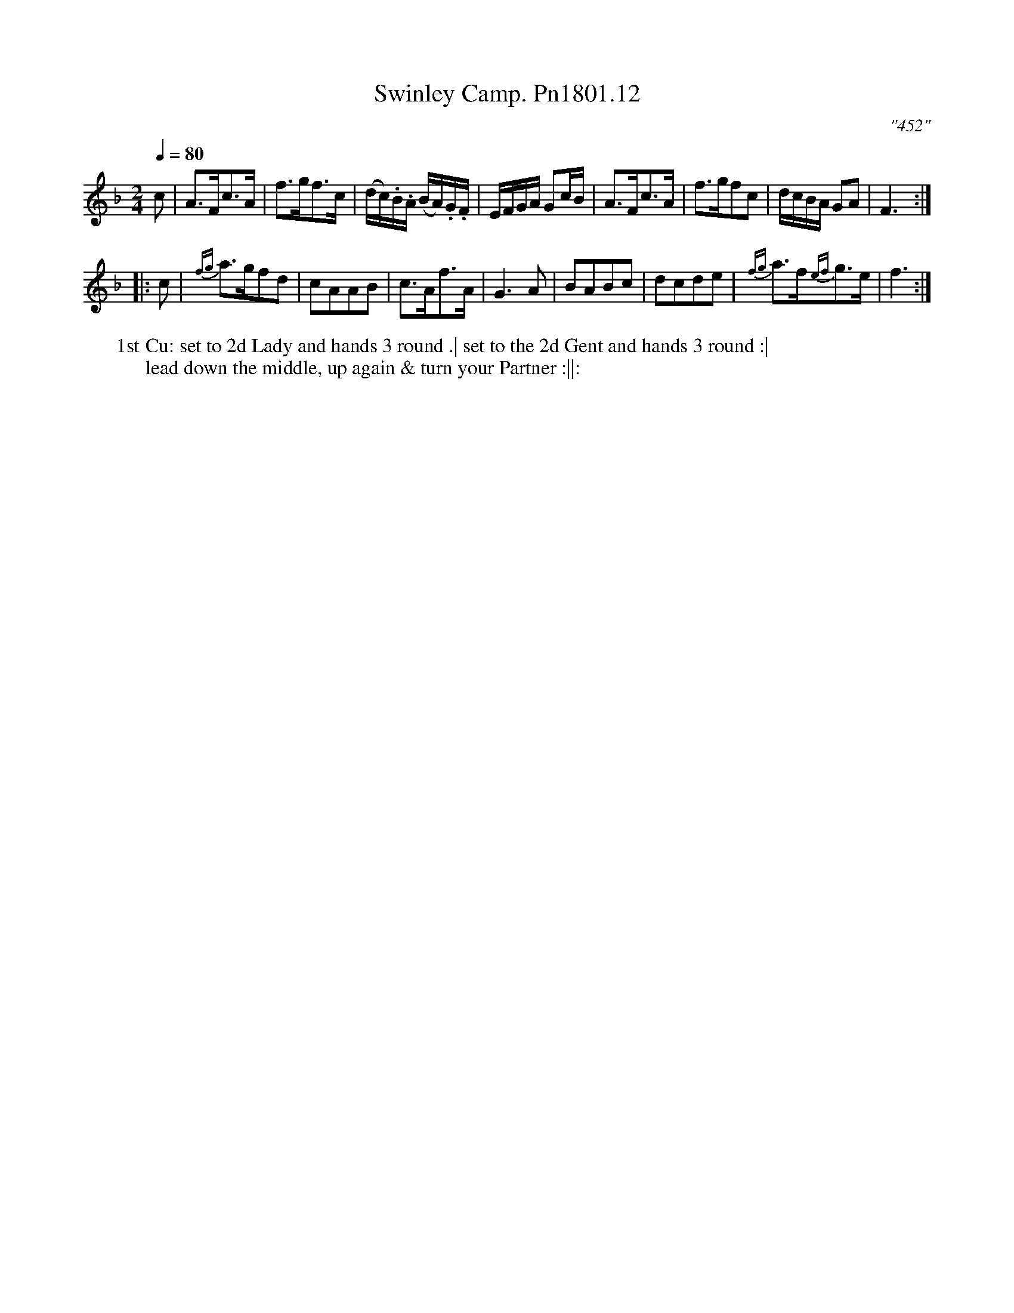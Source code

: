 X:12
T:Swinley Camp. Pn1801.12
Q:1/4=80
M:2/4
L:1/8
C:"452"
W:1st Cu: set to 2d Lady and hands 3 round .| set to the 2d Gent and hands 3 round :|
W:lead down the middle, up again & turn your Partner :||:
B:Preston 24 for 1801
Z:Village Music Project, John Adams, 2017
K:F
c|A>Fc>A|f>gf>c|(d/c/).B/.A/ (B/A/).G/.F/|E/F/G/A/ Gc/B/|A>Fc>A|f>gfc|d/c/B/A/  GA|F3:|
|:c|{fg}a>gfd|cAAB|c>Af>A|G3A|BABc|dcde|{fg}a>f{ef}g>e|f3:|
